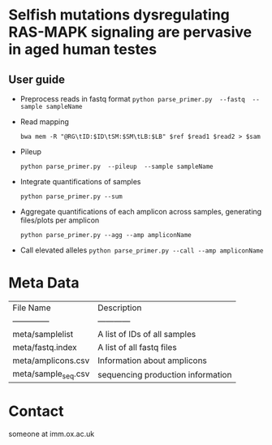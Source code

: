 * Selfish mutations dysregulating RAS-MAPK signaling are pervasive in aged human testes

** User guide

   - Preprocess reads in fastq format
     =python parse_primer.py  --fastq  --sample sampleName=

   - Read mapping

     =bwa mem -R "@RG\tID:$ID\tSM:$SM\tLB:$LB" $ref $read1 $read2 > $sam=

   - Pileup

     =python parse_primer.py  --pileup  --sample sampleName=

   - Integrate quantifications of samples

     =python parse_primer.py --sum=

   - Aggregate quantifications of each amplicon across samples, generating files/plots per amplicon

     =python parse_primer.py --agg --amp ampliconName=

   - Call elevated alleles
     =python parse_primer.py --call --amp ampliconName=

* Meta Data

  | File Name           | Description                       |
  | --------------      | ------------                      |
  | meta/samplelist     | A list of IDs of all samples      |
  | meta/fastq.index    | A list of all fastq files         |
  | meta/amplicons.csv  | Information about amplicons       |
  | meta/sample_seq.csv | sequencing production information |

* Contact
  someone at imm.ox.ac.uk
